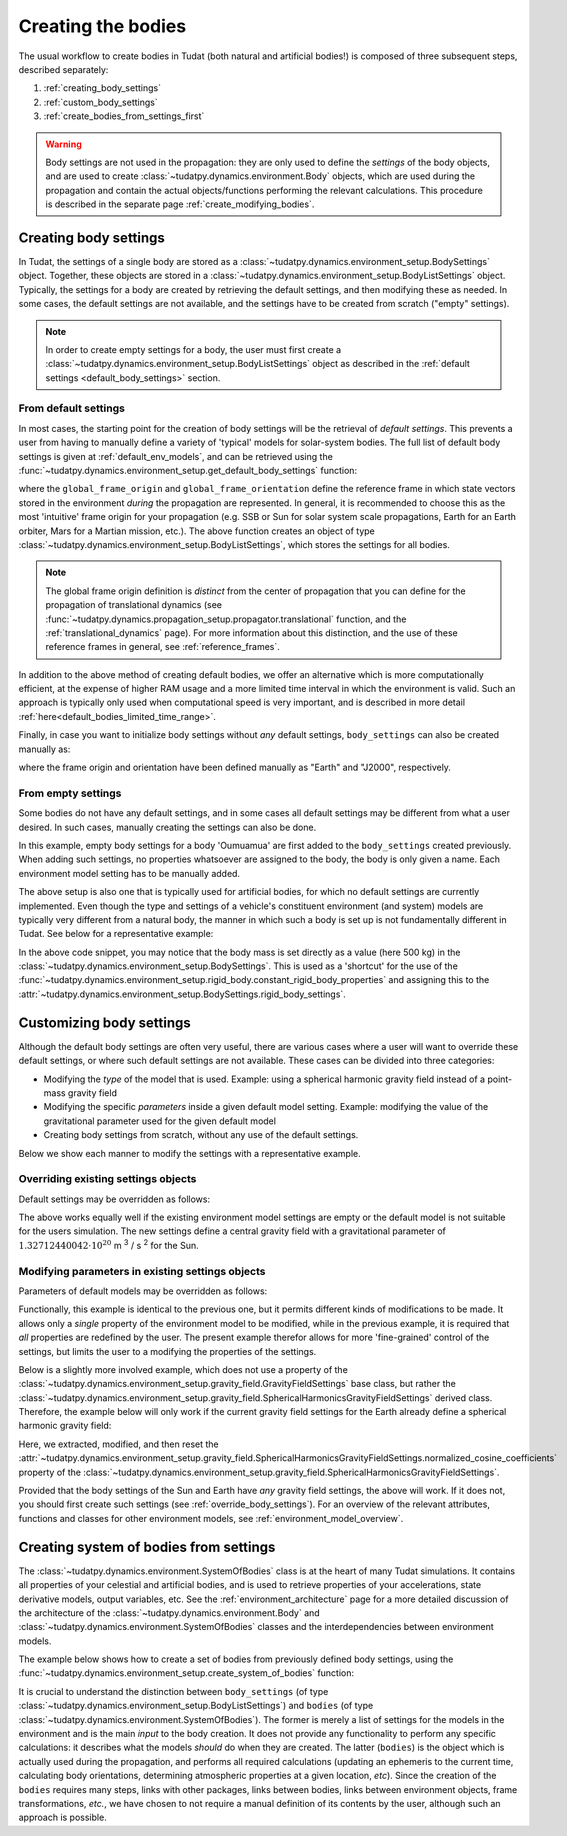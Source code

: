 .. _creation_celestial_body_settings:

===================
Creating the bodies
===================

The usual workflow to create bodies in Tudat (both natural and artificial bodies!) is composed of three subsequent steps, described separately:

1. :ref:`creating_body_settings`
2. :ref:`custom_body_settings`
3. :ref:`create_bodies_from_settings_first`

.. warning::
   Body settings are not used in the propagation: they are only used to define the *settings* of the body objects, and are used to create :class:`~tudatpy.dynamics.environment.Body` objects, which are used during the propagation and contain the actual objects/functions performing the relevant calculations. This procedure is
   described in the separate page :ref:`create_modifying_bodies`.


.. _creating_body_settings:

Creating body settings
======================

In Tudat, the settings of a single body are stored as a :class:`~tudatpy.dynamics.environment_setup.BodySettings` object. Together, these objects are stored in a :class:`~tudatpy.dynamics.environment_setup.BodyListSettings` object.
Typically, the settings for a body are created by retrieving the default settings, and then modifying these as needed. In some cases, the default settings are not available, and the settings have to be created from scratch ("empty" settings).

.. note::

   In order to create empty settings for a body, the user must first create a :class:`~tudatpy.dynamics.environment_setup.BodyListSettings` object as described in the :ref:`default settings <default_body_settings>` section.

.. _default_body_settings:

From default settings
----------------------

In most cases, the starting point for the creation of body settings will be the retrieval of *default settings*. This
prevents a user from having to manually define a variety of 'typical' models for solar-system bodies. The full list of
default body settings is given at :ref:`default_env_models`, and can be retrieved using the
:func:`~tudatpy.dynamics.environment_setup.get_default_body_settings` function:

.. use manually synchronized tabs instead of tabbed code to allow dropdowns
.. tab-set::
   :sync-group: coding-language

   .. tab-item:: Python
      :sync: python

      .. dropdown:: Required
         :color: muted

         .. literalinclude:: /_snippets/simulation/environment_setup/req_create_bodies.py
            :language: python

      .. literalinclude:: /_snippets/simulation/environment_setup/default_bodies.py
         :language: python


where the ``global_frame_origin`` and ``global_frame_orientation`` define the reference frame in which state vectors
stored in the environment `during` the propagation are represented. In general, it is recommended to choose this as the most 'intuitive' frame origin for your propagation
(e.g. SSB or Sun for solar system scale propagations, Earth for an Earth orbiter, Mars for a Martian mission, etc.). The above function creates an object of type :class:`~tudatpy.dynamics.environment_setup.BodyListSettings`, which stores the settings for all bodies.

.. note::

   The global frame origin definition is *distinct* from the 
   center of propagation that you can define for the propagation of translational dynamics (see :func:`~tudatpy.dynamics.propagation_setup.propagator.translational` function, and the :ref:`translational_dynamics` page). For more information about this distinction, and the use of these reference frames in general, see :ref:`reference_frames`.

In addition to the above method of creating default bodies, we offer an alternative which is more computationally efficient, at the expense of higher RAM usage and a more limited time interval in which the environment is valid. Such an approach is typically only used when computational speed is very important, and is described in more detail :ref:`here<default_bodies_limited_time_range>`.

Finally, in case you want to initialize body settings without *any* default settings, ``body_settings`` can also be created manually as:

.. tab-set::
   :sync-group: coding-language

   .. tab-item:: Python
      :sync: python

      .. dropdown:: Required
         :color: muted

         .. literalinclude:: /_snippets/simulation/environment_setup/req_create_bodies.py
            :language: python

      .. literalinclude:: /_snippets/simulation/environment_setup/body_list_settings_manual.py
         :language: python

where the frame origin and orientation have been defined manually as "Earth" and "J2000", respectively.

.. _create_new_body_settings:

From empty settings
------------------------------

Some bodies do not have any default settings, and in some cases all default settings may be different from what a user desired. In such cases, manually creating the settings can also be done.

.. tab-set::
   :sync-group: coding-language

   .. tab-item:: Python
      :sync: python

      .. dropdown:: Required
         :color: muted

         .. literalinclude:: /_snippets/simulation/environment_setup/req_create_bodies.py
            :language: python
         .. literalinclude:: /_snippets/simulation/environment_setup/default_bodies.py
            :language: python

      .. literalinclude:: /_snippets/simulation/environment_setup/add_new_body_settings.py
         :language: python

In this example, empty body settings for a body 'Oumuamua' are first added to the ``body_settings`` created previously. When adding such settings, no properties whatsoever are assigned to the body, the body is only given a name. Each environment model setting has to be manually added.

The above setup is also one that is typically used for artificial bodies, for which no default settings are currently implemented. Even though the type and settings of a vehicle's constituent environment (and system) models are typically very different from a natural body, the manner in which such a body is set up is not fundamentally different in Tudat. See below for a representative example:

.. tab-set::
   :sync-group: coding-language

   .. tab-item:: Python
      :sync: python

      .. dropdown:: Required
         :color: muted

         .. literalinclude:: /_snippets/simulation/environment_setup/req_create_bodies.py
            :language: python
         .. literalinclude:: /_snippets/simulation/environment_setup/default_bodies.py
            :language: python

      .. literalinclude:: /_snippets/simulation/environment_setup/add_new_vehicle_settings.py
         :language: python

In the above code snippet, you may notice that the body mass is set directly as a value (here 500 kg) in the :class:`~tudatpy.dynamics.environment_setup.BodySettings`. This is used as a 'shortcut' for the use of the :func:`~tudatpy.dynamics.environment_setup.rigid_body.constant_rigid_body_properties` and assigning this to the :attr:`~tudatpy.dynamics.environment_setup.BodySettings.rigid_body_settings`.


.. _custom_body_settings:

Customizing body settings
==============================

Although the default body settings are often very useful, there are various cases where a user will want to override these default settings, or where such default settings are not available. These cases can be divided into three categories:

* Modifying the *type* of the model that is used. Example: using a spherical harmonic gravity field instead of a point-mass gravity field
* Modifying the specific *parameters* inside a given default model setting. Example: modifying the value of the gravitational parameter used for the given default model
* Creating body settings from scratch, without any use of the default settings.

Below we show each manner to modify the settings with a representative example. 

.. seealso::
   A comprehensive list of *all* environment models, and how their settings can be defined and overridden as above, is
   given in the page about :ref:`environment_model_overview`.

.. _override_body_settings:

Overriding existing settings objects
------------------------------------

Default settings may be overridden as follows:

.. tab-set::
   :sync-group: coding-language

   .. tab-item:: Python
      :sync: python

      .. dropdown:: Required
         :color: muted

         .. literalinclude:: /_snippets/simulation/environment_setup/req_create_bodies.py
            :language: python
         .. literalinclude:: /_snippets/simulation/environment_setup/default_bodies.py
            :language: python

      .. literalinclude:: /_snippets/simulation/environment_setup/override_default.py
         :language: python

The above works equally well if the existing environment model settings are empty or the default model is not suitable for the users simulation.
The new settings define a central gravity field with a gravitational parameter of :math:`1.32712440042 \cdot 10^{20}` m :superscript:`3` / s :superscript:`2` for the Sun.


Modifying parameters in existing settings objects
-------------------------------------------------

Parameters of default models may be overridden as follows:

.. tab-set::
   :sync-group: coding-language

   .. tab-item:: Python
      :sync: python

      .. dropdown:: Required
         :color: muted

         .. literalinclude:: /_snippets/simulation/environment_setup/req_create_bodies.py
            :language: python
         .. literalinclude:: /_snippets/simulation/environment_setup/default_bodies.py
            :language: python

      .. literalinclude:: /_snippets/simulation/environment_setup/override_default_parameters.py
         :language: python

Functionally, this example is identical to the previous one, but it permits different kinds of modifications to be made. It allows only a *single* property of the environment model to be modified, while in the previous example, it is required that *all* properties are redefined by the user. The present example therefor allows for more 'fine-grained' control of the settings, but limits the user to a modifying the properties of the settings.

Below is a slightly more involved example, which does not use a property of the :class:`~tudatpy.dynamics.environment_setup.gravity_field.GravityFieldSettings` base class, but rather the :class:`~tudatpy.dynamics.environment_setup.gravity_field.SphericalHarmonicsGravityFieldSettings` derived class. Therefore, the example below will only work if the current gravity field settings for the Earth already define a spherical harmonic gravity field:

.. tab-set::
   :sync-group: coding-language

   .. tab-item:: Python
      :sync: python

      .. dropdown:: Required
         :color: muted

         .. literalinclude:: /_snippets/simulation/environment_setup/req_create_bodies.py
            :language: python
         .. literalinclude:: /_snippets/simulation/environment_setup/default_bodies.py
            :language: python

      .. literalinclude:: /_snippets/simulation/environment_setup/override_default_parameters_sh.py
         :language: python

Here, we extracted, modified, and then reset the :attr:`~tudatpy.dynamics.environment_setup.gravity_field.SphericalHarmonicsGravityFieldSettings.normalized_cosine_coefficients` property of the :class:`~tudatpy.dynamics.environment_setup.gravity_field.SphericalHarmonicsGravityFieldSettings`.

Provided that the body settings of the Sun and Earth have *any* gravity field settings, the above will work. If it does not, you should first create such settings (see :ref:`override_body_settings`).
For an overview of the relevant attributes, functions and classes for other environment models, see :ref:`environment_model_overview`.

.. _create_bodies_from_settings_first:

Creating system of bodies from settings
===========================================

The :class:`~tudatpy.dynamics.environment.SystemOfBodies` class is at the heart of many Tudat simulations. It contains all properties of your celestial and artificial bodies, and is used to retrieve properties of your accelerations, state derivative models, output variables, etc.
See the :ref:`environment_architecture` page for a more detailed discussion of the architecture of the :class:`~tudatpy.dynamics.environment.Body` and :class:`~tudatpy.dynamics.environment.SystemOfBodies` classes and the interdependencies between environment models.

The example below shows how to create a set of bodies from previously defined body settings, using the :func:`~tudatpy.dynamics.environment_setup.create_system_of_bodies` function:

.. tab-set::
   :sync-group: coding-language

   .. tab-item:: Python
      :sync: python

      .. dropdown:: Required
         :color: muted

         .. literalinclude:: /_snippets/simulation/environment_setup/req_create_bodies.py
            :language: python
         .. literalinclude:: /_snippets/simulation/environment_setup/default_bodies.py
            :language: python

      .. literalinclude:: /_snippets/simulation/environment_setup/create_system_of_bodies.py
         :language: python


It is crucial to understand the distinction between ``body_settings`` (of type :class:`~tudatpy.dynamics.environment_setup.BodyListSettings`) and ``bodies`` (of type :class:`~tudatpy.dynamics.environment.SystemOfBodies`). The former is merely a list of
settings for the models in the environment and is the main *input* to the body creation. It does not provide any functionality to perform any specific
calculations: it describes what the models *should* do when they are created. The latter (``bodies``) is the object which is actually used
during the propagation, and performs all required calculations (updating an ephemeris to the current time, calculating
body orientations, determining atmospheric properties at a given location, *etc*). Since the creation of the ``bodies``
requires many steps, links with other packages, links between bodies, links between environment objects, frame
transformations, *etc.*, we have chosen to not require a manual definition of its contents by the user, although such an approach is possible.







